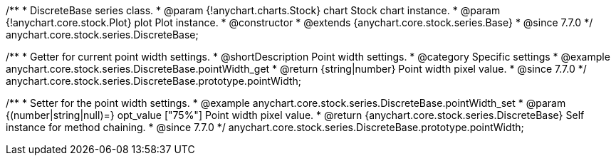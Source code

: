 /**
 * DiscreteBase series class.
 * @param {!anychart.charts.Stock} chart Stock chart instance.
 * @param {!anychart.core.stock.Plot} plot Plot instance.
 * @constructor
 * @extends {anychart.core.stock.series.Base}
 * @since 7.7.0
 */
anychart.core.stock.series.DiscreteBase;


//----------------------------------------------------------------------------------------------------------------------
//
//  anychart.core.stock.series.DiscreteBase.prototype.pointWidth
//
//----------------------------------------------------------------------------------------------------------------------

/**
 * Getter for current point width settings.
 * @shortDescription Point width settings.
 * @category Specific settings
 * @example anychart.core.stock.series.DiscreteBase.pointWidth_get
 * @return {string|number} Point width pixel value.
 * @since 7.7.0
 */
anychart.core.stock.series.DiscreteBase.prototype.pointWidth;

/**
 * Setter for the point width settings.
 * @example anychart.core.stock.series.DiscreteBase.pointWidth_set
 * @param {(number|string|null)=} opt_value ["75%"] Point width pixel value.
 * @return {anychart.core.stock.series.DiscreteBase} Self instance for method chaining.
 * @since 7.7.0
 */
anychart.core.stock.series.DiscreteBase.prototype.pointWidth;

